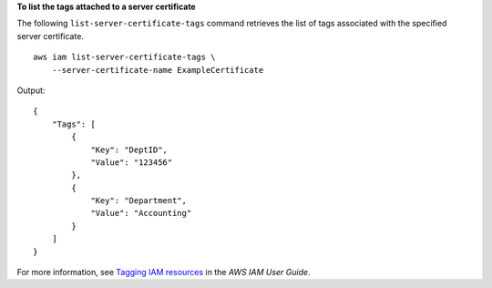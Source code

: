**To list the tags attached to a server certificate**

The following ``list-server-certificate-tags`` command retrieves the list of tags associated with the specified server certificate. ::

    aws iam list-server-certificate-tags \
        --server-certificate-name ExampleCertificate

Output::

    {
        "Tags": [
            {
                "Key": "DeptID",
                "Value": "123456"
            },
            {
                "Key": "Department",
                "Value": "Accounting"
            }
        ]
    }

For more information, see `Tagging IAM resources <https://docs.aws.amazon.com/IAM/latest/UserGuide/id_tags.html>`__ in the *AWS IAM User Guide*.